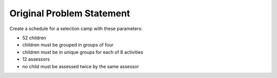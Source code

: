 Original Problem Statement
==========================

Create a schedule for a selection camp with these parameters:

* 52 children
* children must be grouped in groups of four
* children must be in unique groups for each of 8 activities
* 12 assessors
* no child must be assessed twice by the same assessor

